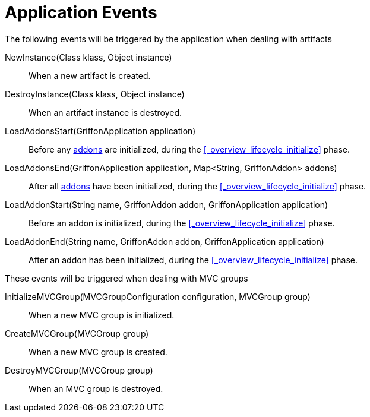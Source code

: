 
[[_events_application_events]]
= Application Events

The following events will be triggered by the application when dealing with artifacts

NewInstance(Class klass, Object instance):: When a new artifact is created.
DestroyInstance(Class klass, Object instance):: When an artifact instance is destroyed.
LoadAddonsStart(GriffonApplication application):: Before any <<_addons,addons>> are
initialized, during the <<_overview_lifecycle_initialize>> phase.
LoadAddonsEnd(GriffonApplication application, Map<String, GriffonAddon> addons):: After
all <<_addons,addons>> have been initialized, during the <<_overview_lifecycle_initialize>> phase.
LoadAddonStart(String name, GriffonAddon addon, GriffonApplication application):: Before
an addon is initialized, during the <<_overview_lifecycle_initialize>> phase.
LoadAddonEnd(String name, GriffonAddon addon, GriffonApplication application):: After
an addon has been initialized, during the <<_overview_lifecycle_initialize>> phase.

These events will be triggered when dealing with MVC groups

InitializeMVCGroup(MVCGroupConfiguration configuration, MVCGroup group):: When a new MVC
group is initialized.
CreateMVCGroup(MVCGroup group):: When a new MVC group is created.
DestroyMVCGroup(MVCGroup group):: When an MVC group is destroyed.
